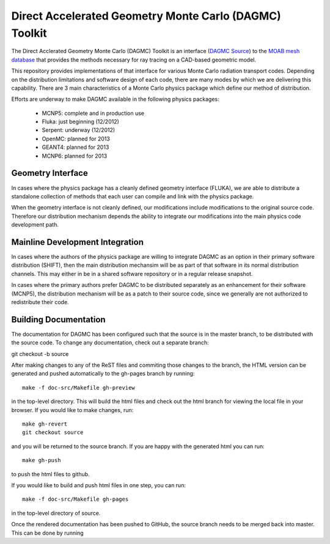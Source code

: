 Direct Accelerated Geometry Monte Carlo (DAGMC) Toolkit
==========================================================

The Direct Acclerated Geometry Monte Carlo (DAGMC) Toolkit is an
interface (`DAGMC Source
<http://trac.mcs.anl.gov/projects/ITAPS/browser/MOAB/trunk/tools/dagmc>`_)
to the `MOAB mesh database
<http://trac.mcs.anl.gov/projects/ITAPS/wiki/MOAB>`_ that provides the
methods necessary for ray tracing on a CAD-based geometric model.

This repository provides implementations of that interface for various
Monte Carlo radiation transport codes.  Depending on the distribution
limitations and software design of each code, there are many modes by
which we are delivering this capability.  There are 3 main
characteristics of a Monte Carlo physics package which define our
method of distribution.

Efforts are underway to make DAGMC available in the following physics
packages:
   * MCNP5: complete and in production use
   * Fluka: just beginning (12/2012)
   * Serpent: underway (12/2012)
   * OpenMC: planned for 2013
   * GEANT4: planned for 2013
   * MCNP6: planned for 2013

Geometry Interface
-------------------

In cases where the physics package has a cleanly defined geometry
interface (FLUKA), we are able to distribute a standalone collection of
methods that each user can compile and link with the physics package.

When the geometry interface is not cleanly defined, our modifications
include modifications to the original source code.  Therefore our
distribution mechanism depends the ability to integrate our
modifications into the main physics code development path.

Mainline Development Integration
----------------------------------

In cases where the authors of the physics package are willing to
integrate DAGMC as an option in their primary software distribution
(SHIFT), then the main distribution mechansim will be as part of that
software in its normal distribution channels.  This may either in be
in a shared software repository or in a regular release snapshot.

In cases where the primary authors prefer DAGMC to be distributed
separately as an enhancement for their software (MCNP5), the
distribution mechanism will be as a patch to their source code, since
we generally are not authorized to redistribute their code.

Building Documentation
-------------------------

The documentation for DAGMC has been configured such that the source is 
in the master branch, to be distributed with the source code. To change
any documentation, check out a separate branch::

git checkout -b source

After making changes to any of the ReST files and commiting those changes
to the  branch, the HTML version can be generated
and pushed automatically to the gh-pages branch by running::

     make -f doc-src/Makefile gh-preview

in the top-level directory. This will build the html files and check out
the html branch for viewing the local file in your browser.  If you would
like to make changes, run::

     make gh-revert
     git checkout source

and you will be returned to the source branch. If you are happy with the
generated html you can run::

     make gh-push

to push the html files to github.

If you would like to build and push html files in one step, you can run::

     make -f doc-src/Makefile gh-pages

in the top-level directory of source.

Once the rendered documentation has been pushed to GitHub, the source branch
needs to be merged back into master.  This can be done by running ::



